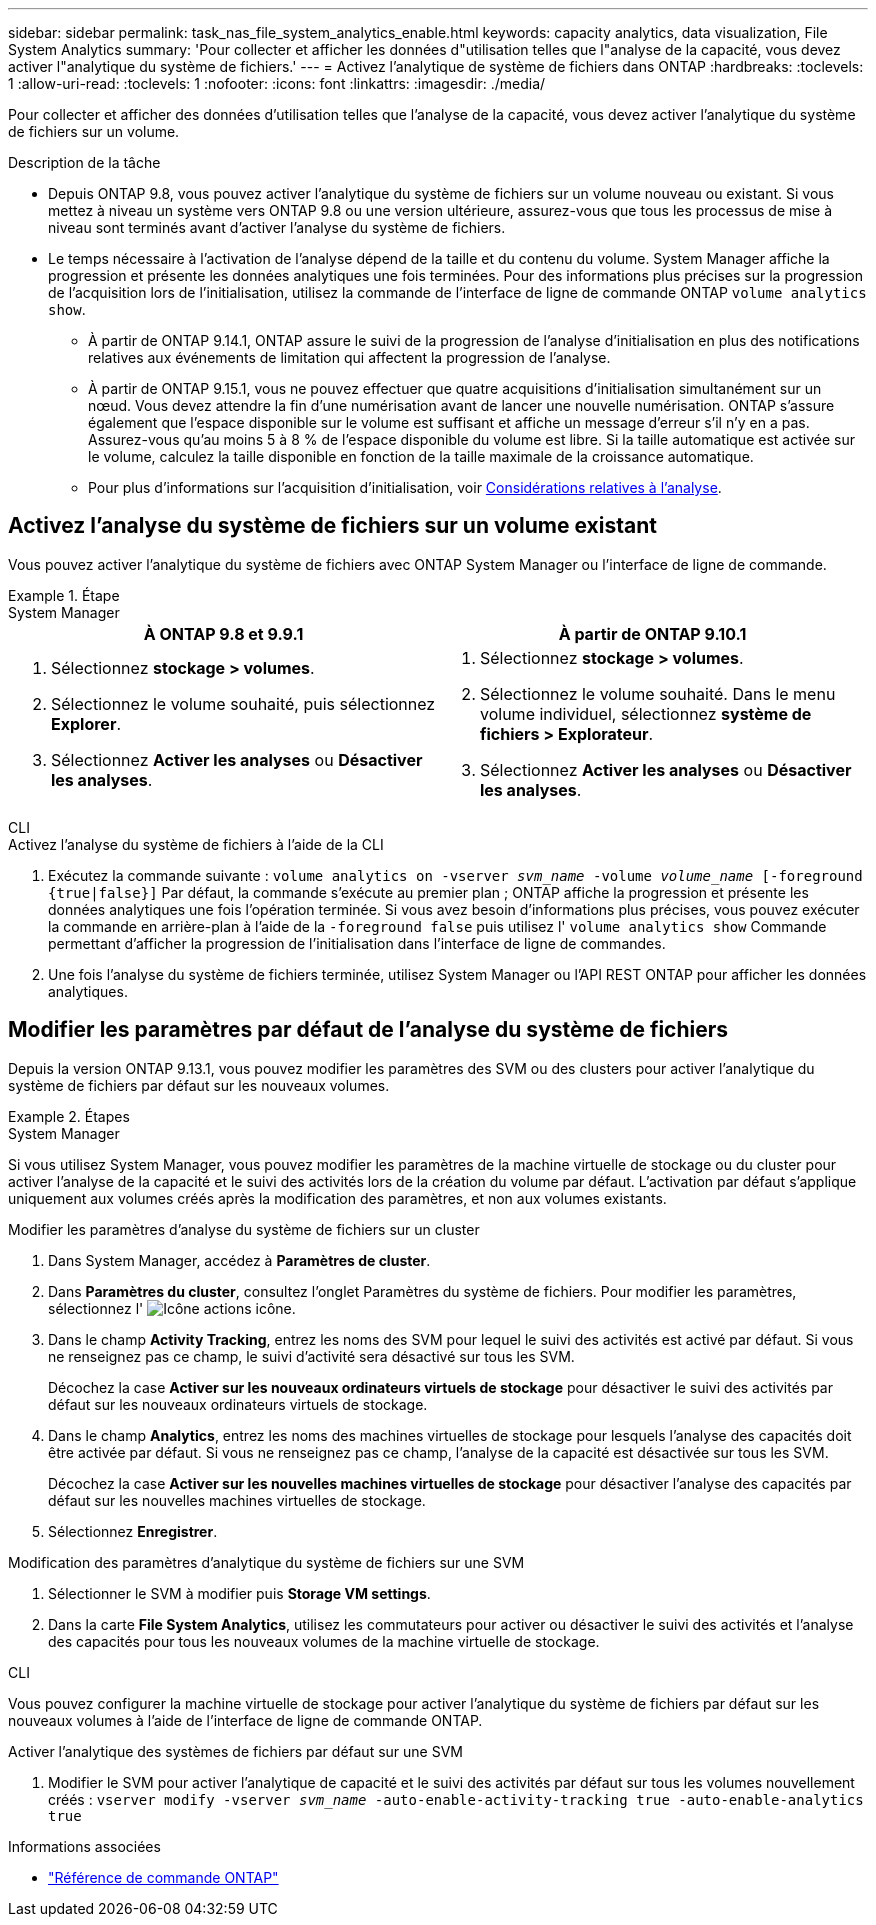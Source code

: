 ---
sidebar: sidebar 
permalink: task_nas_file_system_analytics_enable.html 
keywords: capacity analytics, data visualization, File System Analytics 
summary: 'Pour collecter et afficher les données d"utilisation telles que l"analyse de la capacité, vous devez activer l"analytique du système de fichiers.' 
---
= Activez l'analytique de système de fichiers dans ONTAP
:hardbreaks:
:toclevels: 1
:allow-uri-read: 
:toclevels: 1
:nofooter: 
:icons: font
:linkattrs: 
:imagesdir: ./media/


[role="lead"]
Pour collecter et afficher des données d'utilisation telles que l'analyse de la capacité, vous devez activer l'analytique du système de fichiers sur un volume.

.Description de la tâche
* Depuis ONTAP 9.8, vous pouvez activer l'analytique du système de fichiers sur un volume nouveau ou existant. Si vous mettez à niveau un système vers ONTAP 9.8 ou une version ultérieure, assurez-vous que tous les processus de mise à niveau sont terminés avant d'activer l'analyse du système de fichiers.
* Le temps nécessaire à l'activation de l'analyse dépend de la taille et du contenu du volume. System Manager affiche la progression et présente les données analytiques une fois terminées. Pour des informations plus précises sur la progression de l'acquisition lors de l'initialisation, utilisez la commande de l'interface de ligne de commande ONTAP `volume analytics show`.
+
** À partir de ONTAP 9.14.1, ONTAP assure le suivi de la progression de l'analyse d'initialisation en plus des notifications relatives aux événements de limitation qui affectent la progression de l'analyse.
** À partir de ONTAP 9.15.1, vous ne pouvez effectuer que quatre acquisitions d'initialisation simultanément sur un nœud. Vous devez attendre la fin d'une numérisation avant de lancer une nouvelle numérisation. ONTAP s'assure également que l'espace disponible sur le volume est suffisant et affiche un message d'erreur s'il n'y en a pas. Assurez-vous qu'au moins 5 à 8 % de l'espace disponible du volume est libre. Si la taille automatique est activée sur le volume, calculez la taille disponible en fonction de la taille maximale de la croissance automatique.
** Pour plus d'informations sur l'acquisition d'initialisation, voir xref:./file-system-analytics/considerations-concept.html#scan-considerations[Considérations relatives à l'analyse].






== Activez l'analyse du système de fichiers sur un volume existant

Vous pouvez activer l'analytique du système de fichiers avec ONTAP System Manager ou l'interface de ligne de commande.

.Étape
[role="tabbed-block"]
====
.System Manager
--
|===
| À ONTAP 9.8 et 9.9.1 | À partir de ONTAP 9.10.1 


 a| 
. Sélectionnez *stockage > volumes*.
. Sélectionnez le volume souhaité, puis sélectionnez *Explorer*.
. Sélectionnez *Activer les analyses* ou *Désactiver les analyses*.

 a| 
. Sélectionnez *stockage > volumes*.
. Sélectionnez le volume souhaité. Dans le menu volume individuel, sélectionnez *système de fichiers > Explorateur*.
. Sélectionnez *Activer les analyses* ou *Désactiver les analyses*.


|===
--
.CLI
--
.Activez l'analyse du système de fichiers à l'aide de la CLI
. Exécutez la commande suivante :
`volume analytics on -vserver _svm_name_ -volume _volume_name_ [-foreground {true|false}]`
Par défaut, la commande s'exécute au premier plan ; ONTAP affiche la progression et présente les données analytiques une fois l'opération terminée. Si vous avez besoin d'informations plus précises, vous pouvez exécuter la commande en arrière-plan à l'aide de la `-foreground false` puis utilisez l' `volume analytics show` Commande permettant d'afficher la progression de l'initialisation dans l'interface de ligne de commandes.
. Une fois l'analyse du système de fichiers terminée, utilisez System Manager ou l'API REST ONTAP pour afficher les données analytiques.


--
====


== Modifier les paramètres par défaut de l'analyse du système de fichiers

Depuis la version ONTAP 9.13.1, vous pouvez modifier les paramètres des SVM ou des clusters pour activer l'analytique du système de fichiers par défaut sur les nouveaux volumes.

.Étapes
[role="tabbed-block"]
====
.System Manager
--
Si vous utilisez System Manager, vous pouvez modifier les paramètres de la machine virtuelle de stockage ou du cluster pour activer l'analyse de la capacité et le suivi des activités lors de la création du volume par défaut. L'activation par défaut s'applique uniquement aux volumes créés après la modification des paramètres, et non aux volumes existants.

.Modifier les paramètres d'analyse du système de fichiers sur un cluster
. Dans System Manager, accédez à **Paramètres de cluster**.
. Dans **Paramètres du cluster**, consultez l'onglet Paramètres du système de fichiers. Pour modifier les paramètres, sélectionnez l' image:icon_gear.gif["Icône actions"] icône.
. Dans le champ **Activity Tracking**, entrez les noms des SVM pour lequel le suivi des activités est activé par défaut. Si vous ne renseignez pas ce champ, le suivi d'activité sera désactivé sur tous les SVM.
+
Décochez la case **Activer sur les nouveaux ordinateurs virtuels de stockage** pour désactiver le suivi des activités par défaut sur les nouveaux ordinateurs virtuels de stockage.

. Dans le champ **Analytics**, entrez les noms des machines virtuelles de stockage pour lesquels l'analyse des capacités doit être activée par défaut. Si vous ne renseignez pas ce champ, l'analyse de la capacité est désactivée sur tous les SVM.
+
Décochez la case **Activer sur les nouvelles machines virtuelles de stockage** pour désactiver l'analyse des capacités par défaut sur les nouvelles machines virtuelles de stockage.

. Sélectionnez **Enregistrer**.


.Modification des paramètres d'analytique du système de fichiers sur une SVM
. Sélectionner le SVM à modifier puis **Storage VM settings**.
. Dans la carte **File System Analytics**, utilisez les commutateurs pour activer ou désactiver le suivi des activités et l'analyse des capacités pour tous les nouveaux volumes de la machine virtuelle de stockage.


--
.CLI
--
Vous pouvez configurer la machine virtuelle de stockage pour activer l'analytique du système de fichiers par défaut sur les nouveaux volumes à l'aide de l'interface de ligne de commande ONTAP.

.Activer l'analytique des systèmes de fichiers par défaut sur une SVM
. Modifier le SVM pour activer l'analytique de capacité et le suivi des activités par défaut sur tous les volumes nouvellement créés :
`vserver modify -vserver _svm_name_ -auto-enable-activity-tracking true -auto-enable-analytics true`


--
====
.Informations associées
* link:https://docs.netapp.com/us-en/ontap-cli/["Référence de commande ONTAP"^]

